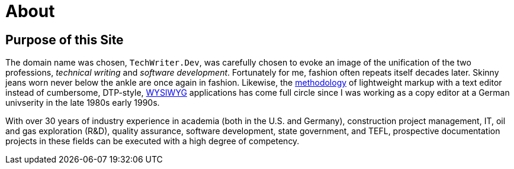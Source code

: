 = About
:page-layout: page
:uri-asciidoctor: http://asciidoctor.org

== Purpose of this Site

The domain name was chosen, `TechWriter.Dev`, was carefully chosen to evoke an image of the unification of the two professions, _technical writing_ and _software development_. Fortunately for me, fashion often repeats itself decades later. Skinny jeans worn never below the ankle are once again in fashion. Likewise, the link:methodology.html[methodology] of lightweight markup with a text editor instead of cumbersome,  DTP-style, https://en.wikipedia.org/wiki/WYSIWYG[WYSIWYG] applications has come full circle since I was working as a copy editor at a German univserity in the late 1980s early 1990s.


With over 30 years of industry experience in academia (both in the U.S. and Germany), construction project management, IT, oil and gas exploration (R&D), quality assurance, software development, state government, and TEFL, prospective documentation projects in these fields can be executed with a high degree of competency.
